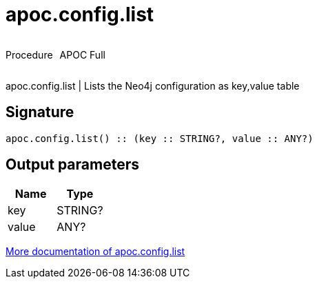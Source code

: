 ////
This file is generated by DocsTest, so don't change it!
////

= apoc.config.list
:description: This section contains reference documentation for the apoc.config.list procedure.



++++
<div style='display:flex'>
<div class='paragraph type procedure'><p>Procedure</p></div>
<div class='paragraph release full' style='margin-left:10px;'><p>APOC Full</p></div>
</div>
++++

apoc.config.list | Lists the Neo4j configuration as key,value table

== Signature

[source]
----
apoc.config.list() :: (key :: STRING?, value :: ANY?)
----

== Output parameters
[.procedures, opts=header]
|===
| Name | Type 
|key|STRING?
|value|ANY?
|===

xref::database-introspection/config.adoc[More documentation of apoc.config.list,role=more information]

